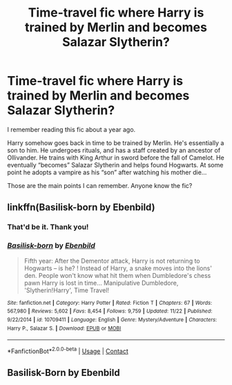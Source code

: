 #+TITLE: Time-travel fic where Harry is trained by Merlin and becomes Salazar Slytherin?

* Time-travel fic where Harry is trained by Merlin and becomes Salazar Slytherin?
:PROPERTIES:
:Author: mdjbarron
:Score: 5
:DateUnix: 1608497490.0
:DateShort: 2020-Dec-21
:FlairText: What's That Fic?
:END:
I remember reading this fic about a year ago.

Harry somehow goes back in time to be trained by Merlin. He's essentially a son to him. He undergoes rituals, and has a staff created by an ancestor of Ollivander. He trains with King Arthur in sword before the fall of Camelot. He eventually “becomes” Salazar Slytherin and helps found Hogwarts. At some point he adopts a vampire as his “son” after watching his mother die...

Those are the main points I can remember. Anyone know the fic?


** linkffn(Basilisk-born by Ebenbild)
:PROPERTIES:
:Author: TheLetterJ0
:Score: 1
:DateUnix: 1608497686.0
:DateShort: 2020-Dec-21
:END:

*** That'd be it. Thank you!
:PROPERTIES:
:Author: mdjbarron
:Score: 1
:DateUnix: 1608497885.0
:DateShort: 2020-Dec-21
:END:


*** [[https://www.fanfiction.net/s/10709411/1/][*/Basilisk-born/*]] by [[https://www.fanfiction.net/u/4707996/Ebenbild][/Ebenbild/]]

#+begin_quote
  Fifth year: After the Dementor attack, Harry is not returning to Hogwarts -- is he? ! Instead of Harry, a snake moves into the lions' den. People won't know what hit them when Dumbledore's chess pawn Harry is lost in time... Manipulative Dumbledore, 'Slytherin!Harry', Time Travel!
#+end_quote

^{/Site/:} ^{fanfiction.net} ^{*|*} ^{/Category/:} ^{Harry} ^{Potter} ^{*|*} ^{/Rated/:} ^{Fiction} ^{T} ^{*|*} ^{/Chapters/:} ^{67} ^{*|*} ^{/Words/:} ^{567,980} ^{*|*} ^{/Reviews/:} ^{5,602} ^{*|*} ^{/Favs/:} ^{8,454} ^{*|*} ^{/Follows/:} ^{9,759} ^{*|*} ^{/Updated/:} ^{11/22} ^{*|*} ^{/Published/:} ^{9/22/2014} ^{*|*} ^{/id/:} ^{10709411} ^{*|*} ^{/Language/:} ^{English} ^{*|*} ^{/Genre/:} ^{Mystery/Adventure} ^{*|*} ^{/Characters/:} ^{Harry} ^{P.,} ^{Salazar} ^{S.} ^{*|*} ^{/Download/:} ^{[[http://www.ff2ebook.com/old/ffn-bot/index.php?id=10709411&source=ff&filetype=epub][EPUB]]} ^{or} ^{[[http://www.ff2ebook.com/old/ffn-bot/index.php?id=10709411&source=ff&filetype=mobi][MOBI]]}

--------------

*FanfictionBot*^{2.0.0-beta} | [[https://github.com/FanfictionBot/reddit-ffn-bot/wiki/Usage][Usage]] | [[https://www.reddit.com/message/compose?to=tusing][Contact]]
:PROPERTIES:
:Author: FanfictionBot
:Score: 0
:DateUnix: 1608497714.0
:DateShort: 2020-Dec-21
:END:


** Basilisk-Born by Ebenbild
:PROPERTIES:
:Author: EmeraldKT
:Score: 1
:DateUnix: 1608498542.0
:DateShort: 2020-Dec-21
:END:
